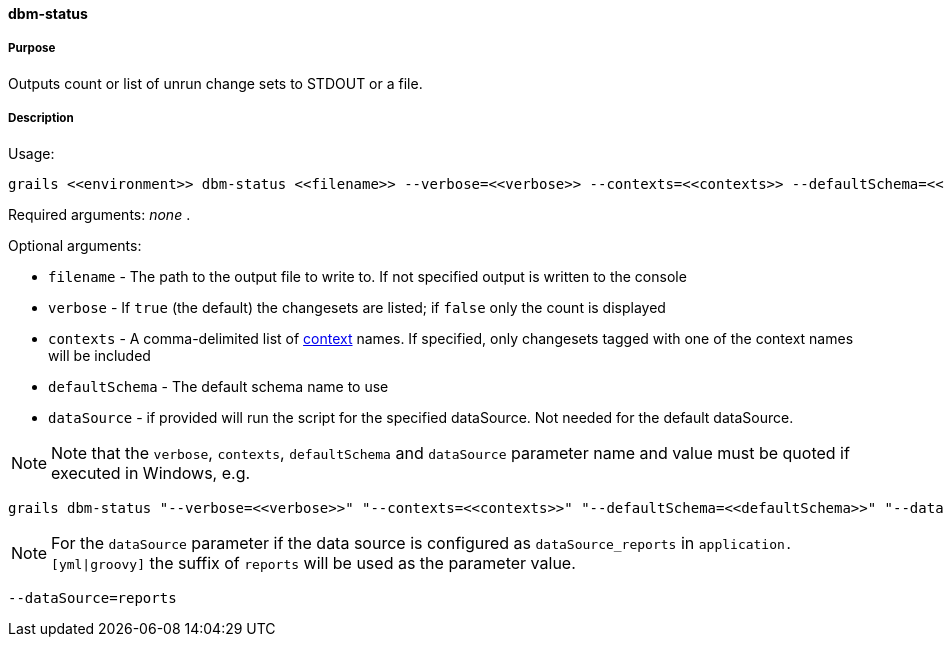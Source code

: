 ==== dbm-status

===== Purpose

Outputs count or list of unrun change sets to STDOUT or a file.

===== Description

Usage:
[source,java]
----
grails <<environment>> dbm-status <<filename>> --verbose=<<verbose>> --contexts=<<contexts>> --defaultSchema=<<defaultSchema>> --dataSource=<<dataSource>>
----

Required arguments: _none_ .

Optional arguments:

* `filename` - The path to the output file to write to. If not specified output is written to the console
* `verbose` - If `true` (the default) the changesets are listed; if `false` only the count is displayed
* `contexts` - A comma-delimited list of http://www.liquibase.org/manual/contexts[context] names. If specified, only changesets tagged with one of the context names will be included
* `defaultSchema` - The default schema name to use
* `dataSource` - if provided will run the script for the specified dataSource.  Not needed for the default dataSource.

NOTE: Note that the `verbose`, `contexts`, `defaultSchema` and `dataSource` parameter name and value must be quoted if executed in Windows, e.g.
[source,groovy]
----
grails dbm-status "--verbose=<<verbose>>" "--contexts=<<contexts>>" "--defaultSchema=<<defaultSchema>>" "--dataSource=<<dataSource>>"
----

NOTE: For the `dataSource` parameter if the data source is configured as `dataSource_reports` in `application.[yml|groovy]`
the suffix of `reports` will be used as the parameter value.
[source,groovy]
----
--dataSource=reports
----